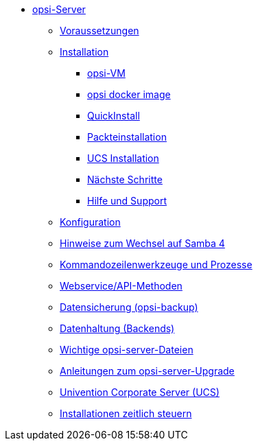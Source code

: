 * xref:overview.adoc[opsi-Server]
	** xref:requirements.adoc[Voraussetzungen]
	** xref:installation/base-installation.adoc[Installation]
		*** xref:installation/vm.adoc[opsi-VM]
		*** xref:installation/docker.adoc[opsi docker image]
		*** xref:installation/quickinstall.adoc[QuickInstall]
		*** xref:installation/linux-packages.adoc[Packteinstallation]
		*** xref:installation/ucs.adoc[UCS Installation]
		*** xref:installation/next-steps.adoc[Nächste Schritte]
		*** xref:installation/support.adoc[Hilfe und Support]
	** xref:configuration.adoc[Konfiguration]
	** xref:samba.adoc[Hinweise zum Wechsel auf Samba 4]
	** xref:configuration-tools.adoc[Kommandozeilenwerkzeuge und Prozesse]
	** xref:data-structure.adoc[Webservice/API-Methoden]
	** xref:opsi-backup.adoc[Datensicherung (opsi-backup)]
	** xref:opsi-backends.adoc[Datenhaltung (Backends)]
	** xref:important-files.adoc[Wichtige opsi-server-Dateien]
	** xref:opsi-upgrade.adoc[Anleitungen zum opsi-server-Upgrade]
	** xref:ucs.adoc[Univention Corporate Server (UCS)]
	** xref:temporal-job-control.adoc[Installationen zeitlich steuern]
